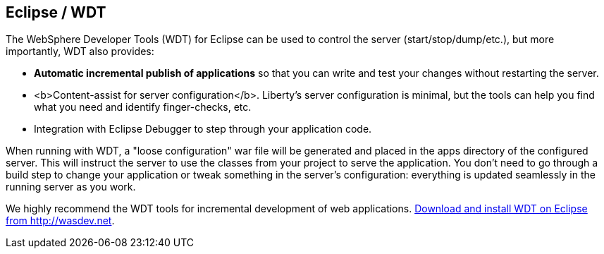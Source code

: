 == Eclipse / WDT

The WebSphere Developer Tools (WDT) for Eclipse can be used to control the server (start/stop/dump/etc.), 
but more importantly, WDT also provides:

* *Automatic incremental publish of applications* so that you can write and test your changes 
without restarting the server.
* <b>Content-assist for server configuration</b>. Liberty's server configuration is minimal, 
but the tools can help you find what you need and identify finger-checks, etc.
* Integration with Eclipse Debugger to step through your application code.

When running with WDT, a "loose configuration" war file will be generated and placed in the apps
directory of the configured server. This will instruct the server to use the classes from your 
project to serve the application. You don't need to go through a build step to change your application
or tweak something in the server's configuration: everything is updated seamlessly in the running server as you work.

We highly recommend the WDT tools for incremental development of web applications. 
https://developer.ibm.com/wasdev/downloads/liberty-profile-using-eclipse[Download and install WDT on Eclipse from http://wasdev.net].
